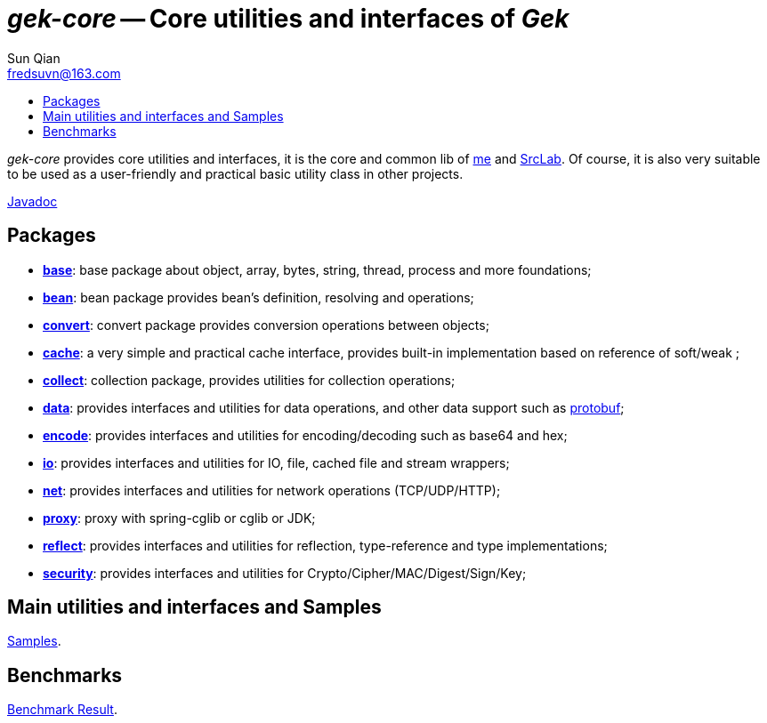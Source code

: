 = _gek-core_ -- Core utilities and interfaces of _Gek_
:toc:
:toclevels: 2
:toc-title:
:last-update-label!:
Sun Qian <fredsuvn@163.com>
:encoding: UTF-8
:emaill: fredsuvn@163.com

_gek-core_ provides core utilities and interfaces, it is the core and common lib of
https://github.com/fredsuvn[me] and https://github.com/srclab-projects[SrcLab].
Of course, it is also very suitable to be used as a user-friendly and practical basic utility class in other projects.

link:javadoc/index.html[Javadoc]

== Packages

* link:javadoc/xyz/fsgek/common/base/package-summary.html[*base*]:
base package about object, array, bytes, string, thread, process and more foundations;
* link:javadoc/xyz/fsgek/common/base/package-summary.html[*bean*]:
bean package provides bean's definition, resolving and operations;
* link:javadoc/xyz/fsgek/common/base/package-summary.html[*convert*]:
convert package provides conversion operations between objects;
* link:javadoc/xyz/fsgek/common/base/package-summary.html[*cache*]:
a very simple and practical cache interface,
provides built-in implementation based on reference of soft/weak ;
* link:javadoc/xyz/fsgek/common/base/package-summary.html[*collect*]:
collection package, provides utilities for collection operations;
* link:javadoc/xyz/fsgek/common/base/package-summary.html[*data*]:
provides interfaces and utilities for data operations, and other data support such as
link:https://github.com/protocolbuffers/protobuf[protobuf];
* link:javadoc/xyz/fsgek/common/base/package-summary.html[*encode*]:
provides interfaces and utilities for encoding/decoding such as base64 and hex;
* link:javadoc/xyz/fsgek/common/base/package-summary.html[*io*]:
provides interfaces and utilities for IO, file, cached file and stream wrappers;
* link:javadoc/xyz/fsgek/common/base/package-summary.html[*net*]:
provides interfaces and utilities for network operations (TCP/UDP/HTTP);
* link:javadoc/xyz/fsgek/common/base/package-summary.html[*proxy*]:
proxy with spring-cglib or cglib or JDK;
* link:javadoc/xyz/fsgek/common/base/package-summary.html[*reflect*]:
provides interfaces and utilities for reflection, type-reference and type implementations;
* link:javadoc/xyz/fsgek/common/base/package-summary.html[*security*]:
provides interfaces and utilities for Crypto/Cipher/MAC/Digest/Sign/Key;

== Main utilities and interfaces and Samples

link:../src/test/java/samples/[Samples].

== Benchmarks

link:benchmark/[Benchmark Result].